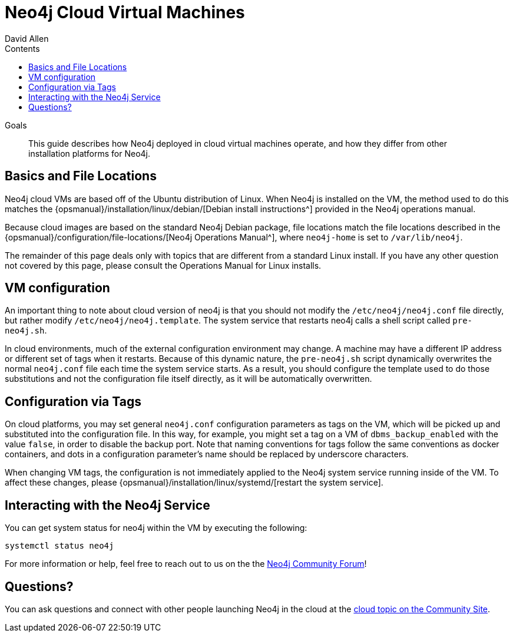 = Neo4j Cloud Virtual Machines
:slug: neo4j-cloud-vms
:level: Intermediate
:section: Neo4j in the Cloud
:section-link: guide-cloud-deployment
:sectanchors:
:toc:
:toc-title: Contents
:toclevels: 1
:author: David Allen
:category: cloud
:tags: cloud, virtual-machine, configuration, deployment

.Goals
[abstract]
This guide describes how Neo4j deployed in cloud virtual machines operate, and how they differ from other installation platforms for Neo4j.

[#cloud-vms]
== Basics and File Locations

Neo4j cloud VMs are based off of the Ubuntu distribution of Linux.
When Neo4j is installed on the VM, the method used to do this matches the {opsmanual}/installation/linux/debian/[Debian install instructions^] provided in the Neo4j operations manual.

Because cloud images are based on the standard Neo4j Debian package, file locations match the file locations described in the {opsmanual}/configuration/file-locations/[Neo4j Operations Manual^], where `neo4j-home` is set to `/var/lib/neo4j`.

The remainder of this page deals only with topics that are different from a standard Linux install.
If you have any other question not covered by this page, please consult the Operations Manual for Linux installs.

[#vm-config]
== VM configuration

An important thing to note about cloud version of neo4j is that you should not modify the `/etc/neo4j/neo4j.conf` file directly, but rather modify `/etc/neo4j/neo4j.template`.
The system service that restarts neo4j calls a shell script called `pre-neo4j.sh`.

In cloud environments, much of the external configuration environment may change.
A machine may have a different IP address or different set of tags when it restarts.
Because of this dynamic nature, the `pre-neo4j.sh` script dynamically overwrites the normal `neo4j.conf` file each time the system service starts.
As a result, you should configure the template used to do those substitutions and not the configuration file itself directly, as it will be automatically overwritten.

[#config-tags]
== Configuration via Tags

On cloud platforms, you may set general `neo4j.conf` configuration parameters as tags on the VM, which will be picked up and substituted into the configuration file.
In this way, for example, you might set a tag on a VM of `dbms_backup_enabled` with the value `false`, in order to disable the backup port.
Note that naming conventions for tags follow the same conventions as docker containers, and dots in a configuration parameter's name should be replaced by underscore characters.

When changing VM tags, the configuration is not immediately applied to the Neo4j system service running inside of the VM.
To affect these changes, please {opsmanual}/installation/linux/systemd/[restart the system service].

[#neo4j-interact]
== Interacting with the Neo4j Service

You can get system status for neo4j within the VM by executing the following:

[source,shell]
----
systemctl status neo4j
----

For more information or help, feel free to reach out to us on the the https://community.neo4j.com/[Neo4j Community Forum^]!

[#cloudvm-resources]
== Questions?

You can ask questions and connect with other people launching Neo4j in the cloud at the 
https://community.neo4j.com/c/neo4j-graph-platform/cloud[cloud topic on the Community Site^].